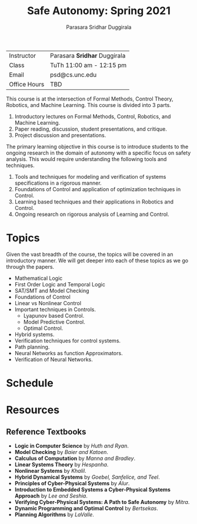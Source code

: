 #+Title: Safe Autonomy: Spring 2021
#+Author: Parasara Sridhar Duggirala

| Instructor   | Parasara *Sridhar* Duggirala |
| Class        | TuTh 11:00 am - 12:15 pm     |
| Email        | psd@cs.unc.edu               |
| Office Hours | TBD                          |

This course is at the intersection of Formal Methods, Control Theory, Robotics, and Machine Learning. This course is divided into 3 parts.

1) Introductory lectures on Formal Methods, Control, Robotics, and Machine Learning.
2) Paper reading, discussion, student presentations, and critique.
3) Project discussion and presentations.

The primary learning objective in this course is to introduce students to the ongoing research in the domain of autonomy with a specific focus on safety analysis. This would require understanding the following tools and techniques.

1. Tools and techniques for modeling and verification of systems specifications in a rigorous manner.
2. Foundations of Control and application of optimization techniques in Control.
3. Learning based techniques and their applications in Robotics and Control.
4. Ongoing research on rigorous analysis of Learning and Control.

* Topics

Given the vast breadth of the course, the topics will be covered in an introductory manner. We will get deeper into each of these topics as we go through the papers.

 + Mathematical Logic
 + First Order Logic and Temporal Logic
 + SAT/SMT and Model Checking
 + Foundations of Control
 + Linear vs Nonlinear Control
 + Important techniques in Controls.
   - Lyapunov based Control.
   - Model Predictive Control.
   - Optimal Control.
 + Hybrid systems.
 + Verification techniques for control systems.
 + Path planning.
 + Neural Networks as function Approximators.
 + Verification of Neural Networks.

* Schedule

* Resources

** Reference Textbooks
 + *Logic in Computer Science* by /Huth and Ryan/.
 + *Model Checking* by /Baier and Katoen/.
 + *Calculus of Computation* by /Manna and Bradley/.
 + *Linear Systems Theory* by /Hespanha/.
 + *Nonlinear Systems* by /Khalil/.
 + *Hybrid Dynamical Systems* by /Goebel, Sanfelice, and Teel/.
 + *Principles of Cyber-Physical Systems* by /Alur/.
 + *Introduction to Embedded Systems a Cyber-Physical Systems Approach* by /Lee and Seshia/.
 + *Verifying Cyber-Physical Systems: A Path to Safe Autonomy* by /Mitra/.
 + *Dynamic Programming and Optimal Control* by /Bertsekas/.
 + *Planning Algorithms* by /LaValle/.
